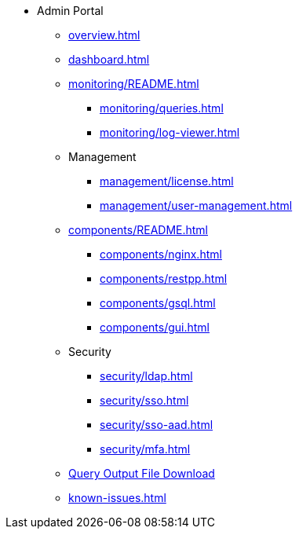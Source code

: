 * Admin Portal
** xref:overview.adoc[]
** xref:dashboard.adoc[]
** xref:monitoring/README.adoc[]
*** xref:monitoring/queries.adoc[]
*** xref:monitoring/log-viewer.adoc[]
** Management
*** xref:management/license.adoc[]
*** xref:management/user-management.adoc[]
** xref:components/README.adoc[]
*** xref:components/nginx.adoc[]
*** xref:components/restpp.adoc[]
*** xref:components/gsql.adoc[]
*** xref:components/gui.adoc[]
** Security
*** xref:security/ldap.adoc[]
*** xref:security/sso.adoc[]
*** xref:security/sso-aad.adoc[]
*** xref:security/mfa.adoc[]
** xref:gsql-output-file.adoc[Query Output File Download]
** xref:known-issues.adoc[]
